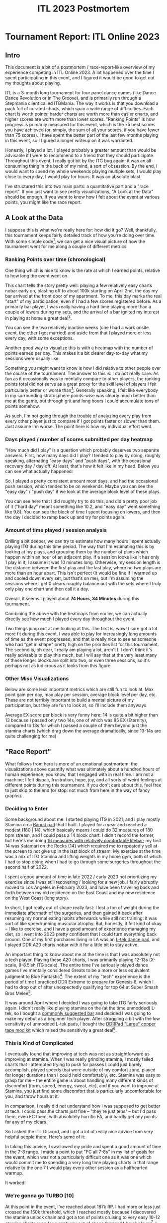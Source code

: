 #+TITLE: ITL 2023 Postmortem
* Tournament Report: ITL Online 2023

** Intro

This document is a bit of a postmortem / race-report-like overview of my experience competing in ITL Online 2023. A lot happened over the time I spent participating in this event, and I figured it would be good to get out my thoughts about playing.

ITL is a 3-month long tournament for four panel dance games (like Dance Dance Revolution or In The Groove), and is primarily run through a Stepmania client called ITGMania. The way it works is that you download a pack full of curated charts, which span a wide range of difficulties. Each chart is worth points: harder charts are worth more than easier charts, and higher scores are worth more than lower scores. "Ranking Points" is how progress is primarily measured for this event, which is the 75 best scores you have achieved (or, simply, the sum of all your scores, if you have fewer than 75 scores). I have spent the better part of the last few months playing in this event, so I figured a longer writeup on it was warranted.

Honestly, I played a lot. I played probably a greater amount than would be advisable if I were to recommend to a friend that they should participate. Throughout this event, I really got bit by the ITG bug again; it was an all-consuming thing in the back of my mind, a sort of obsession. By the end, I would want to spend my whole weekends playing multiple sets, I would play close to every day, I would play for hours. It was an absolute blast.

I've structured this into two main parts: a quantitative part and a "race report". If you just want to see pretty visualizations, "A Look at the Data" should be enough. If you want to know how I felt about the event at various points, you might like the race report.

** A Look at the Data

I suppose this is what we're really here for: how did it go? Well, thankfully, this tournament keeps fairly detailed track of how you're doing over time. With some simple code[fn:9], we can get a nice visual picture of how the tournament went for me along a couple of different metrics.

*** Ranking Points over time (chronological)

One thing which is nice to know is the rate at which I earned points, relative to how long the event went on. 

[[../images/itl2023/rp_time.png]]

This chart tells the story pretty well: playing a few relatively easy charts nobar early on, blasting off to about 100k starting on April 2nd, the day my bar arrived at the front door of my apartment. To me, this day marks the real "start" of my participation, even if I had a few scores registered before. As a primarily bar player, I was really having a hard time playing more than a couple of lowers during my sets, and the arrival of a bar ignited my interest in playing at home a great deal[fn:10].

[[../images/itl2023/bar.png]]

You can see the two relatively inactive weeks (one I had a work onsite event, the other I got married) and aside from that I played more or less every day, with some exceptions.

Another good way to visualize this is with a heatmap with the number of points earned per day. This makes it a bit clearer day-to-day what my sessions were usually like.

[[../images/itl2023/daily_points.png]]

Something you might want to know is how I did relative to other people over the course of the tournament. The answer to this is: I do not really care. As fun as it occasionally was to mentally compare to other players, the ranking points total did not serve as a great proxy for the skill level of players I felt particularly better or worse than[fn:2]. Generally speaking, I felt like everybody in my surrounding stratosphere points-wise was clearly much better than me at the game, but through grit and long hours I could accumulate tons of points somehow.

As such, I'm not going through the trouble of analyzing every play from every other player just to compare if I got points faster or slower than them. Just assume I'm worse. The point here is how my individual effort went.

*** Days played / number of scores submitted per day heatmap

"How much did I play" is a question which probably deserves two separate answers. First, how many days did I play? I tended to play by doing, roughly speaking, alternating "easy days" and "push days", with the occasional recovery day / day off. At least, that's how it felt like in my head. Below you can see what actually happened:

[[../images/itl2023/num_plays.png]]

So, I played a pretty consistent amount most days, and had the occasional push session, which tended to be on weekends. Maybe you can see the "easy day" / "push day" if we look at the average block level of these plays.

[[../images/itl2023/block_avg.png]]

You can see here that I did roughly try to do this, and did a pretty poor job of it ("hard day" meant something like 10.2, and "easy day" went something like 9.8). You can see the block of time I spent focusing on lowers, and then the day I decided to ramp back up and try for points again.

*** Amount of time played / session analysis

Drilling a bit deeper, we can try to estimate how many hours I spent actually playing ITG during this time period. The way that I'm estimating this is by looking at my plays, and grouping them by the number of plays which happen within an hour of an adjacent play. If a session looks like it has only 1 play in it, I assume it was 10 minutes long. Otherwise, my session length is the distance between the first play and the last play, where no two plays are more than an hour apart. This isn't perfect (It would be fine if I warmed up and cooled down every set, but that's on me), but I'm assuming the sessions where I get 0 clears roughly balance out with the sets where I truly only play one chart and then call it a day. 

Overall, it seems I played about *74 Hours, 34 Minutes* during this tournament.

Combining the above with the heatmaps from earlier, we can actually directly see how much I played every day throughout the event.

[[../images/itl2023/hours_perday.png]]

Two things jump out at me looking at this. The first is, wow! I sure got a lot more fit during this event. I was able to play for increasingly long amounts of time as the event progressed, and that is really nice to see as someone who had "get in shape" pretty high on the priorities list for this tournament. The second is, oh dear, I really am playing a lot, aren't I. I don't think it's really advisable to play this much, but I will say that at the very least many of these longer blocks are split into two, or even three sessions, so it's perhaps not as ludicrous as it looks from this figure.

*** Other Misc Visualizations

Below are some less important metrics which are still fun to look at. Max point gain per day, max play per session, average block level per day, etc. These are not terribly important to build a mental picture of my participation, but they are fun to look at, so I'll include them anyways. 

Average EX score per block is very funny here: 14 is quite a bit higher than 13 because I passed only two 14s, one of which was 85 EX (Eternity), compared to 13s for which I passed a couple of them beyond just the stamina charts (which drag down the average dramatically, since 13-14s are quite challenging for me)

[[../images/itl2023/avg_ex_by_block.png]]

[[../images/itl2023/highest_play.png]]

[[../images/itl2023/block_bar.png]]

** "Race Report"

What follows from here is more of an emotional postmortem: the visualizations above quantify what was ultimately about a hundred hours of human experience, you know, that I engaged with in real time. I am not a machine; I felt dispair, frustration, hope, joy, and all sorts of weird feelings at different points during this tournament. If you don't care about this, feel free to just skip to the end (or stop: not much from here in the way of fancy graphs). 

*** Deciding to Enter

Some background about me: I started playing ITG in 2021, and I play mostly Stamina on a [[https://www.youtube.com/watch?v=y6wGYLE0YI4][Bandit pad]] that I built. I played for a year and reached a modest (180 | 14), which basically means I could do 32 measures of 180 bpm stream, and I could pass a 14 block chart. I didn't record the former, but here's me doing [[https://www.youtube.com/watch?v=9hilQKP6vig][16 measures with relatively comfortable lifebar]]; my first 14 was [[https://www.youtube.com/watch?v=Kkrlbx6Fp0o][Katamari on the Rocks {14}​]] which required me to repeatedly yell at the screen to not give up in the last block of stream. My exercise at the time was a mix of ITG Stamina and lifting weights in my home gym, both of which I had to stop doing when I had to go through some surgeries throughout the second half of 2022.

I spent a good amount of time in late 2022 / early 2023 not prioritizing my exercise since I was still recovering / looking for a new job. I fairly abruptly moved to Los Angeles in February 2023, and have been traveling back and forth between my old residence on the East Coast and my new residence on the West Coast (long story). 

In short, I got really out of shape really fast: I lost a ton of weight during the immediate aftermath of the surgeries, and then gained it back after resuming my normal eating habits afterwards while still not training: it was sort of like speedrunning muscular atrophy. But, honestly, it felt kind of okay -- I like to exercise, and I have a
good amount of experience managing my diet, so I went into 2023 pretty confident that I could turn everything back around. One of my first purchases living in LA was an [[https://www.maty-taneczne.pl/shop/dance-mat-ltek-ex-pro-2/][L-tek dance pad]], and I played DDR A20 charts nobar with it for a little bit to stay active.

An important thing to know about me at the time is that I was absolutely not a tech player. Playing these A20 charts, I was primarily playing 12-13s (X-scale, 8-8.5ish ITG scale). The entire time I've seriously played dance games I've mentally considered Greats to be a more or less equivalent judgment to Blue Fantastic[fn:11]. The extent of my "tech" experience is the period of time I practiced DDR Extreme to prepare for Genesis 8, which I had to drop out of after unexpectedly qualifying for top 64 at Super Smash Bros Melee[fn:1].

It was around April where I decided I was going to take ITG fairly seriously again. I didn't really like playing stamina on the (at the time unmodded) L-tek, so I bought a [[https://www.amazon.com/dp/B089N3CKGZ][commonly suggested bar]] and decided I was going to make my debut as a beginner tech player. After struggling a bit with the low sensitivity of unmodded L-tek pads, I bought the [[https://ddrpad.com/collections/l-tek-pad-parts/products/l-tek-copper-sensitivity-mod][DDRPad "Large" copper tape mod kit]] which raised the sensitivity a great deal[fn:12].

*** This is Kind of Complicated

I eventually found that improving at tech was not as straightforward as improving at stamina. When I was really grinding stamina, I mostly failed charts that I attempted trying to push for passes I could just barely accomplish, played speeds that were outside of my comfort zone, played for longer durations than I could hold comfortably, etc. Stamina was easy to grasp for me -- the entire game is about handling many different kinds of discomfort (form, speed, energy, sweat, etc), and if you want to improve at Stamina, you just find some discomfort that is particularly uncomfortable for you, and throw hours at it.

In comparison, I really did not understand how I was supposed to get better at tech. I could pass the charts just fine -- "they're just tens" -- but I'd pass them, even FC them, with absolutely horrific FA, and hardly get any points for any of my clears.

So I asked the ITL Discord, and I got a lot of really nice advice from very helpful people there. Here's some of it:

[[../images/itl2023/advice.png]]

In taking this advice, I swallowed my pride and spent a good amount of time in the 7-8 range. I made a point to put "FC all 7-8s" in my list of goals for the event, which was not a particularly difficult one as it was one which would commit me to spending a very long time playing charts in that range relative to the one 7 I would play every other session as a halfhearted warmup.

It worked!

*** We're gonna go TURBO [10]

At this point in the event, I've reached about 187k RP. I had more or less just crossed the 150k threshold, which I reached mostly because I discovered the stamina unlock chain and got a ton of points cruising to very easy 10-12 stamina charts even for a relatively out of shape former 14 block player[fn:3]. I mostly spent this time period trying to grind lowers in an attempt to reprogram myself to consider "great" a decidedly not great judgment[fn:4].

Something happening in the background of all of this is a pretty noteworthy amount of weight loss. I've been playing a lot, I've been super strict about the food I'm eating[fn:5], I'm walking to work, and so on. I don't own a scale, so I am mostly unable to appreciate how well it's working (if it is working at all). But after doing all of this timing work, getting close to +0 points every session, I made the decision to start trying to play for points again.

#+BEGIN_EXPORT html
<iframe width="560" height="315" src="https://www.youtube.com/embed/ops8bGRmyyc" title="YouTube video player" frameborder="0" allow="accelerometer; autoplay; clipboard-write; encrypted-media; gyroscope; picture-in-picture; web-share" allowfullscreen></iframe>
#+END_EXPORT

This was the first of the "heater" sessions I had during this event. This was a super intense set -- I really didn't spend that much time resting, it felt like I just played chart after chart. It felt so much easier to move around compared to the last time I spent a lot of serious time in the 11-12 range. It wasn't even really that I had improved that much at timing (those gains would materialize a bit later), but I could feel myself having more energy. The idea of playing for two hours just felt ludicrous to me at the time.

At the end of it I remember thinking: maybe it's possible for me to reach 225k[fn:13].

*** Hitting 225k

I was at my most insufferable during this time period. I eventually got it into my head that I really, really wanted to hit this points goal, and I would not shut up about this to my friends and to my wife[fn:14]. I remember writing in my journal about how it just barely seemed possible -- that I had something like 25 days to accumulate roughly 25k more points. If I had twenty more good sessions, where I got a solid 1000 ranking points every session, I would barely make it. In my own words: "I might need to lean at the tape a bit, but I think I can do it". 

The first few days after that awesome 10k session, I was averaging something like 3k ranking points each day. I thought this was to be expected; it would obviously just get harder to get points the longer time went on, so I shouldn't get too excited about being a little ahead of schedule. Things were going well, but it still felt like I would be fighting to get it done in time.

6 days after the my great 10k RP session, out of nowhere I had a session where I got 13.6k rating points across almost 4 hours. Just like that, I had 225k ranking points[fn:16].

I honestly couldn't believe it. I thought I had "used" my heater session for this tournament on my 187k two hour set. The last time before that I had a heater session was when I got my first stamina 14 pass, a very very long time ago[fn:6]. The idea of two in a 7 day span was something I couldn't wrap my head around. I saw the little green plus icon next to a six digit number that started with 225, and it felt like my whole body started vibrating. This was a goal I had set for myself that I was unsure would be possible for me to hit within a month, and I had hit it with twenty days to spare.

I bought some nice beers and let myself celebrate a little bit. I haven't had many chances to do that, given how many calories are in beer.

*** FSRs My Beloved

I spent the last week of the event visiting my wife at our place in Maryland, where we keep my travel pad. Having spent the last two months playing on a penny modded ltek, I figured it would be a big shock playing on a different pad.

The entire time I had been playing tech, I had built up a mental profile of myself as a tech player: I am good at footswitches, I am bad at bursts and brackets, I have good endurance but I don’t have much footspeed. I returned to playing on my FSR travel pad and found that this was all just a mirage, and that the truth was actually quite a bit murkier. Playing on the FSR pad, I was suddenly essentially a completely different player: I was good at bursts, I was bad at footswitches, I could pass Stamina 14s again[fn:7], and so on. 

What really defined my skill level was my ability to perform tech patterns, /conditioned upon what equipment I was using/. Pads have tradeoffs[fn:8], and what made me *me* as a player was my ability to /navigate/ those tradeoffs, rather than a simple immutable skill level at some particular sequence of arrows. I wasn’t bad at bursts, I was bad at doing bursts on the ltek. I’m not sure this has useful implications for other people, but for me it was a key psychological moment in my personal little ITL journey: I started hammering away at charts which I was avoiding because I thought there was no way I’d get points on a burst chart. I felt frustrated about not being as good at footswitches, but I knew that I was capable of hitting them because I had been able to on another pad and it was more about translating my ability to the hardware rather than a fundamental human limitation or something.

The only real exception to this was jacks. I am just bad at jacks. Man, do I hate jacks. When ITL is over I’m going to play so many jacks charts.

Ultimately, I think as far as my ability to collect RP is concerned, I am probably a “stronger player” on a super sensitive FSR pad (which even still represents the vast majority of my in game hours). I’m kicking around the idea of building another one so I’ll have access to both types of pads. But I think “stronger player” is funny to think about here. In either case, it is still my body which contains all the skill at ITG, it’s not “in the pad”. In the same way I don’t think the current me could stream 175 on an ltek, I don’t think the current me could FEC a 9 on the hyper sensitive FSR pad (or FC any chart with footswitches for that matter). 

Ultimately I like both pads, and being limited on certain things based on the hardware I had access to at the time really hammered home to me that I could stand to improve at everything (even stuff I thought I was “good at”).

*** Into the Future

I would push on and hit a few other really awesome milestones. I got my 75th score over 3000, I got a 4k score, I got my first tech 13 (CANDY LAND) and my first tech 14 (SCREW owo SCREW). I reached 250k Ranking Points on Friday, June 16th, and decided I was pretty much done with this year's event.

#+BEGIN_EXPORT html
<iframe width="560" height="315" src="https://www.youtube.com/embed/ff6I8dO0FTQ" title="YouTube video player" frameborder="0" allow="accelerometer; autoplay; clipboard-write; encrypted-media; gyroscope; picture-in-picture; web-share" allowfullscreen></iframe>
#+END_EXPORT

** Conclusion

I ended the tournament at 250,023 Ranking Points. At the time of writing, I am 359th, out of 1094[fn:15]. I lost roughly 10 lbs over the course of my participation.

*** Did I Meet My Goals?

Below is the goals document I had kept in my phone's notes app.

[[../images/itl2023/goals.jpg]]

Looking back at these goals is pretty funny now. I made them just a bit before that first heater set, when I got to about 190k. Some of these felt truly ridiculous to write down. Clear a 14? You gotta be kidding me. It could be months, years before I clear a 14 given that I was struggling through the easiest 12s in the pack. 

Others felt laughably trivial. “FC 5 11s” feels a bit silly since, if I remember right, I had 3 FCs on 11s at the time (Eros and Apollo, Catch the Wave, and Ugoki). It’s almost embarrassing to look back on it and think that I believed it would be highly challenging to get just two more FCs on 11s within the span of three weeks. 

Overall, though, I am over the moon with how much of this I managed to cross out before the event ended. I got about halfway through FECing the sevens before getting a bit bored of the lowers grind. The only one which truly intimidated me, in the end, was The Quad. My timing improved so much during this event, but even so, landing a quad still feels so far away. This will probably be a higher priority goal of mine going into next years event.

*** Do I Have Regrets?

I do not really have too many regrets about this event overall: in general happy with what the event did to my skill level and my body. Two things really jump out at me: starting earlier, and connecting with other people.

I think I felt a pretty crazy pressure to play a lot of hours in a short period because of starting later into the event. In hindsight, it wasn’t even that much later! I lost about a month of time in a roughly three month event. But I think spreading out my hours over a three month period would have made my gameplay habits somewhat more reasonable, and I probably would have felt fresher in my sessions if I felt I had enough time to take days off. Perhaps this is just cope though: maybe I should consider it a blessing I didn’t blast through 60 additional hours with the available time.

The second thing I regret is being so intimidated to try to connect to other players. I started trying to do this a bit more in the tail end of the event: watching other people’s uploads, mentally keeping track of their goals and cheering them on in the club chats, popping into peoples streams to try to be encouraging, etc. I know that in some sense, I was ostensibly competing against these people, but it always felt like a solo sport more than a tournament to me. Maybe this is different when leaderboard rank becomes more than some vague percentile-like metric, but seeing people push themselves to meet their goals is the best shit ever. I want to be less guarded about cheering that on in the future, even for people I don’t know much about beyond the occasional wordless YouTube or score drop.

*** Overall Feelings

I love this game. I still consider myself a beginner-level player -- both for stamina and now for tech. But I feel like I've gotten far enough at both disciplines to really say that I /get/ it. Playing this game for an ungodly, borderline unhealthy number of hours during the course of this tournament really pushed me to pay attention to my body in a way that no other video game ever has. I wanted to be fitter so I could move faster, so that I could move for longer, so that the fun would never have to end whenever I opened the game. Grinding out full combos, grinding out hard charts, grinding out easy charts, all of it involved pushing my body to move in ways that it could not move before; to move with precision or speed or durations which were simply inaccessible for the version of me that was struggling through DDR X-scale 12s no bar just a few months ago.

You have to scroll past five pages of incredible players to see my gamertag on the leaderboards. I didn't do anything amazing during the course of the event, by any stretch of the imagination. But I got to feel happy about scoring well on charts, and I got to feel that happiness so many times. That, to me, felt like the point of all of this. I may not be a great tech player, but at least now I /am/ at tech player.

* Footnotes

[fn:16] 6 days prior to that I was going around being like "I can't believe I played for 2 hours today" which is funny in hindsight.

[fn:15] I'm sure some people will pass me in the coming weekend but I'm not going to wait to post this just for this single relatively unimportant number to be right.

[fn:14] sorry guys (gender neutral)

[fn:13] There are "Ranking Point Clubs" in the ITL discord which correspond to milestone average scores. 75k is 75 scores of average 1k points, 150k is 75 scores of average 2k points, 225k is 75 scores of average 3k points, etc up to 450k. 

[fn:12] I only used 4 strips on the insides of the sensors for this, since it felt conceptually similar to the travel pad. It's possible getting more copper strips would make stuff like brackets even easier but honestly it works perfectly fine.

[fn:11] Blue Fantastic is a 15ms window, roughly 1 frame at 60 fps. Great is a 103.5ms window, roughly a 6 frame window. In Stepmania's FA+ mode, both of these keep your combo alive, but you get more points for Blue Fantastic than for Great. If you play stamina, usually you only care about whether or not you pass the chart. If you play tech, you want to get as many points as possible, and getting all blue fantastics is extremely challenging even on extremely easy charts. 

[fn:10] I might even go so far as to say I like it better than I like the L-tek, since the width makes it so much more comfortable to play compared to a DDR bar, and I still frequently complain about doing brackets on my L-tek despite penny modding it 

[fn:9] I say simple -- the code is simple, but figuring out how to write it was hard as hell! There's no documentation on how to query the groovestats api to get scores, so what I ended up doing was copying huge chunks of the completely human-unreadable js file on the itl website into chatGPT and asking it "does this text contain a way to query the api for scores?" until it found it for me. From then on it was easy :)

[fn:8] The two big variables that seem to stick out here are sensitivity and panel shape (square vs standard). I don't think you need to have multiple types of pads or anything; top players certainly show that you can be amazing at everything with most common viable types of pads (cmmf on ltek, chunka/iamchris4life on arcade pads, dimo on smx, etc). But just speaking as a relatively low level player it's interesting having played on a variety of different pads seeing what kind of hurdles need to specifically be overcome to perform well.

[fn:7] I didn't think about this, but my score on Eternity [14] is probably my best score on a 14 ever: 85 EX / 89.76% with very comfortable lifebar the entire time is a world removed from 81% on Katamari on the Rocks [14] which put me out of commission for three days afterwards.

[fn:6] I also FC Max 300 during this session, the only documented time I have ever hit jacks in my life. 

[fn:5] And by this I mean: I'm running a bit where I am drinking huel instead of eating normal dinners, and I'm eating relatively healthy lunches at work.

[fn:4] As you can see from the data visualization, my adherence to this was sort of a mixed bag. I had a few days where I was super strict about only playing 7-8 block charts but after a few days I would mix in a bunch of 9-10 block charts also, which felt easy still but less dull to play. The more salient point is just that I didn't grind for points, which is what I did for a large proportion of the rest of the event.

[fn:3] Well, except for Amazing Mighty. I don't really think I understand why that's in the stamina chain to begin with, it feels more like a footspeed chart. 

[fn:2] DayaniXO's scores come to mind as someone who had fewer points than me but whose scores I could not even vaguely imagine approaching at my current skill level. ITL in general seems structured to reward pushing for hard clears, which is fortunate for me as someone whose skillset is pretty well suited for that. In the end I think it's silly to use RP as a metric for calling yourself better or worse than someone else, I'm using it purely as a metric of my own progress over time.

[fn:1] This was maybe the best gaming-related accomplishment of my entire life, so I don't regret it happening. 

